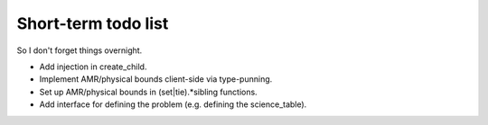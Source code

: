 Short-term todo list
====================

So I don't forget things overnight.

* Add injection in create_child.
* Implement AMR/physical bounds client-side via type-punning.
* Set up AMR/physical bounds in (set|tie).*sibling functions.
* Add interface for defining the problem (e.g. defining the science_table). 
